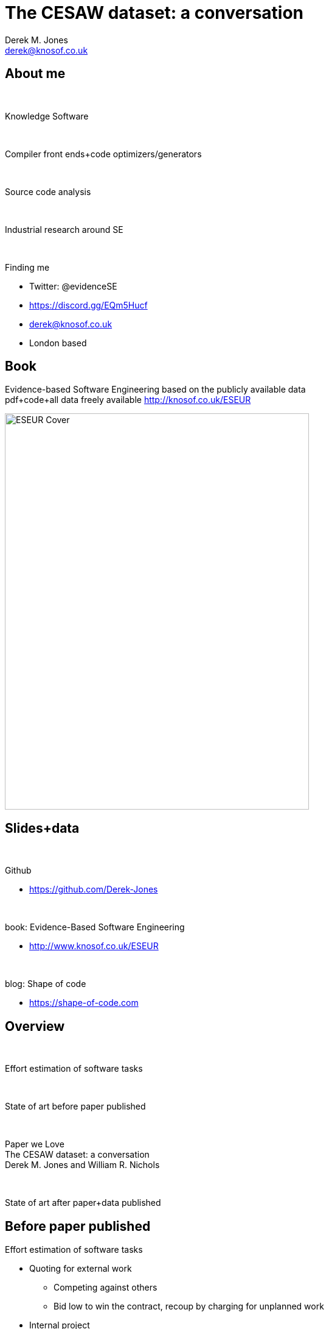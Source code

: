 The CESAW dataset: a conversation
=================================
:author:    Derek M. Jones
:email:    derek@knosof.co.uk
:copyright: Somebody
:backend:   slidy
:max-width: 45em

About me
--------

{nbsp}

Knowledge Software

{nbsp}

Compiler front ends+code optimizers/generators

{nbsp}

Source code analysis

{nbsp}

Industrial research around SE

{nbsp}

Finding me

* Twitter: @evidenceSE
* https://discord.gg/EQm5Hucf
* derek@knosof.co.uk
* London based

Book
----

Evidence-based Software Engineering based on the publicly available data +
pdf+code+all data freely available http://knosof.co.uk/ESEUR

[caption="Figure ", label=ESEUR-Cover.jpg]
image::ESEUR-Cover.jpg[height=650,width=500,align="center"]

Slides+data
-----------

{nbsp}

Github

* https://github.com/Derek-Jones

{nbsp}

book: Evidence-Based Software Engineering

* http://www.knosof.co.uk/ESEUR

{nbsp}

blog: Shape of code

* https://shape-of-code.com

Overview
--------

{nbsp}

Effort estimation of software tasks

{nbsp}

State of art before paper published

{nbsp}

Paper we Love +
The CESAW dataset: a conversation +
Derek M. Jones and William R. Nichols

{nbsp}

State of art after paper+data published

Before paper published
----------------------

Effort estimation of software tasks

* Quoting for external work

** Competing against others
** Bid low to win the contract, recoup by charging for unplanned work

* Internal project
** Not usually a competitive environment
** If estimate not accepted, other work available
** Impress management: estimate high, deliver under budget

Minuscule datasets

* Most less than 100 rows +
[small]'https://github.com/Derek-Jones/Software-estimation-datasets'
* Models: COCOMO, Putnam +
[small]'https://shape-of-code.com/2016/05/19/cocomo-how-not-to-fit-a-model-to-data/'
* Machine learning

Software effort estimation mostly fake research
-----------------------------------------------

{nbsp}

Machine learning on minuscule datasets

Public datasets +
[small]'Public datasets Review of Existing Datasets Used for Software Effort Estimation, by Rahman, Gonçalves, Sarwar' +
[small]'https://github.com/Derek-Jones/Software-estimation-datasets'

* Albrecht 24 rows, 1980
* COCOMO 63 rows, 1981
* NASA 18 rows, 1981
* Desharnais 81 rows, 1989
* China 499 rows, 2010

Currently lost data

* Data & Analysis Center for Software (DACS) +
[small]'https://shape-of-code.com/2017/02/19/dacs-software-life-cycle-empiricalexperience-database/'

Data explosion since 2019
-------------------------

{nbsp}

SiP effort estimation dataset

* One company's task estimate/actual over 10 years
* 10,100 unique tasks, 8,252 completed unique tasks
* 22 developers, 20 internal projects

{nbsp}

Agile

* Work broken down into small tasks
* Estimate/actual time
* Backlog of tasks

{nbsp}

Renzo Pomodoro dataset +
[small]'https://shape-of-code.com/2019/12/15/the-renzo-pomodoro-dataset/'

CESAW dataset
-------------

{nbsp}

Watts Humphrey latterly of Software Engineering Institute at CMU

* Team Software Process
* 45 distinct systems/companies
* 61,817 tasks

{nbsp}

New kinds of measurements

* Work Breakdown Structure
* Project staffing
* Fine grained time of event
** 203,621 time facts

Recurring behaviors
-------------------

{nbsp}

Human characteristics, i.e., not software specific

{nbsp}

Use of round numbers (heaping)

{nbsp}

Individuals consistently over/under estimation

{nbsp}

Accuracy intervals

{nbsp}

Priority queues produce power law waiting times

Round numbers
-------------

* Communicate a level of accuracy
* Cultural work intervals, e.g., 1-day
* Divisible by two, five, powers of ten +
[small]'https://shape-of-code.com/2020/05/31/estimating-in-round-numbers/'

.Number of tasks estimated to take a given time; total 1,945 tasks
[caption="Figure ", label=est-brightsquid.png]
image::est-brightsquid.png[height=500,width=500,align="center"]

Granular estimate ratios
------------------------

Consistent ratio between round number peaks +
[small]'https://shape-of-code.com/2021/07/18/estimating-using-a-granular-sequence-of-values/'

.Fibonacci numbers and sorted highest peak round numbers in various projects + fitted regression line
[caption="Figure ", label=granular-est.png]
image::granular-est.png[height=600,width=600,align="center"]

Developer risk preference
-------------------------

* Consistent under/over estimation

.Individual relative estimate/actual ratio for 7 creation tasks (CESAW project 615)
[caption="Figure ", label=effort-person-insp.png]
image::effort-person-insp.png[height=600,width=600,align="center"]

Road construction
-----------------

What should an estimate/actual plot look like? +
[small]'https://shape-of-code.com/2022/07/31/estimation-accuracy-in-the-buildingroad-construction-industry/'

.Estimate/Actual days for 746 road construction projects + fitted regression line
[caption="Figure ", label=road-construct_est-act.png]
image::road-construct_est-act.png[height=600,width=600,align="center"]

Software estimate/actual
------------------------

* 30% accurate
* 66% within a factor of two
* 95% within a factor of four +
[small]'https://shape-of-code.com/2022/06/19/over-under-estimation-factor-for-most-estimates/'

.Estimate/Actual 9k+ software tasks, with fitted regression line+confidence bounds
[caption="Figure ", label=est-over-under-factor.png]
image::est-over-under-factor.png[height=500,width=500,align="center"]

Work Breakdown Structure
------------------------

.Individual relative estimate/actual ratio for 7 creation tasks (CESAW project 615)
[caption="Figure ", label=effort-person-insp.png]
image::SEMPR-effort-WBS-tree.png[height=600,width=700,align="left"]

Project staffing
----------------

Involvement of people with a project

.Individual relative estimate/actual ratio for 7 creation tasks (CESAW project 615)
[caption="Figure ", label=effort-person-insp.png]
image::SEMPR-effort-person_timeline.png[height=600,width=600,align="left"]

After paper+data published
--------------------------

{nbsp}

Nothing changed in academia

* Still doing machine learning on minuscule datasets

{nbsp}

Replicated previous results

{nbsp}

Managers response

* "Sounds about right"
* Don't want to upset developers
** Easy for competent developers to find another job
** Expensive and time consuming to hire a developer

Analyse your data?
------------------

{nbsp}

* Do you have any human related software engineering data? +
Jira repo, project schedules, etc

{nbsp}

* Free analysis of your data +
Provided I can publish an anonymized version of the data +

{nbsp}

* derek@knosof.co.uk
* Twitter: @evidenceSE
* https://discord.gg/EQm5Hucf

